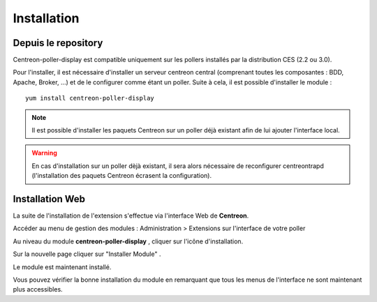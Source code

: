 Installation
============

Depuis le repository
--------------------

Centreon-poller-display est compatible uniquement sur les pollers installés par la distribution CES (2.2 ou 3.0).

Pour l'installer, il est nécessaire d'installer un serveur centreon central (comprenant toutes les composantes : BDD, Apache, Broker, ...) et de le configurer comme étant un poller. Suite à cela, il est possible d'installer le module :

::

 yum install centreon-poller-display

.. note::
   Il est possible d'installer les paquets Centreon sur un poller déjà existant afin de lui ajouter l'interface local.

.. warning::
   En cas d'installation sur un poller dèjà existant, il sera alors nécessaire de reconfigurer centreontrapd (l'installation des paquets Centreon écrasent la configuration).

Installation Web
-----------------

La suite de l'installation de l'extension s'effectue via l'interface Web de **Centreon**.

Accéder au menu de gestion des modules : Administration > Extensions sur l'interface de votre poller

.. image:: images/centreon_administration_modules.png
   :align: center
   :width: 800 px
   
Au niveau du module **centreon-poller-display** , cliquer sur l'icône d'installation.

Sur la nouvelle page cliquer sur "Installer Module" .

Le module est maintenant installé.

Vous pouvez vérifier la bonne installation du module en remarquant que tous les menus de l'interface ne sont maintenant plus accessibles.
